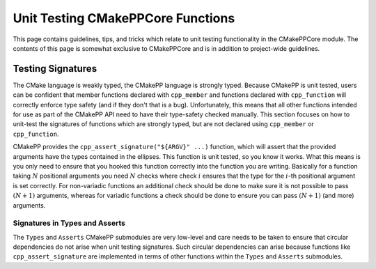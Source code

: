 **********************************
Unit Testing CMakePPCore Functions
**********************************

This page contains guidelines, tips, and tricks which relate to unit testing
functionality in the CMakePPCore module. The contents of this page is somewhat
exclusive to CMakePPCore and is in addition to project-wide guidelines.

Testing Signatures
==================

The CMake language is weakly typed, the CMakePP language is strongly typed.
Because CMakePP is unit tested, users can be confident that member functions
declared with ``cpp_member`` and functions declared with ``cpp_function`` will
correctly enforce type safety (and if they don't that is a bug). Unfortunately,
this means that all other functions intended for use as part of the CMakePP API
need to have their type-safety checked manually. This section focuses on how to
unit-test the signatures of functions which are strongly typed, but are not
declared using ``cpp_member`` or ``cpp_function``.

CMakePP provides the ``cpp_assert_signature("${ARGV}" ...)`` function, which
will assert that the provided arguments have the types contained in the
ellipses. This function is unit tested, so you know it works. What this means is
you only need to ensure that you hooked this function correctly into the
function you are writing. Basically for a function taking :math:`N` positional
arguments you need :math:`N` checks where check :math:`i` ensures that the type
for the :math:`i`-th positional argument is set correctly. For non-variadic
functions an additional check should be done to make sure it is not possible to
pass :math:`(N + 1)` arguments, whereas for variadic functions a check should be
done to ensure you can pass :math:`(N + 1)` (and more) arguments.

Signatures in Types and Asserts
-------------------------------

The ``Types`` and ``Asserts`` CMakePP submodules are very low-level and care
needs to be taken to ensure that circular dependencies do not arise when unit
testing signatures. Such circular dependencies can arise because functions like
``cpp_assert_signature`` are implemented in terms of other functions within the
``Types`` and ``Asserts`` submodules.
